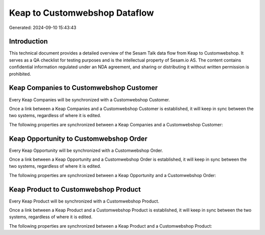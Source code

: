 ==============================
Keap to Customwebshop Dataflow
==============================

Generated: 2024-09-10 15:43:43

Introduction
------------

This technical document provides a detailed overview of the Sesam Talk data flow from Keap to Customwebshop. It serves as a QA checklist for testing purposes and is the intellectual property of Sesam.io AS. The content contains confidential information regulated under an NDA agreement, and sharing or distributing it without written permission is prohibited.

Keap Companies to Customwebshop Customer
----------------------------------------
Every Keap Companies will be synchronized with a Customwebshop Customer.

Once a link between a Keap Companies and a Customwebshop Customer is established, it will keep in sync between the two systems, regardless of where it is edited.

The following properties are synchronized between a Keap Companies and a Customwebshop Customer:

.. list-table::
   :header-rows: 1

   * - Keap Companies Property
     - Customwebshop Customer Property
     - Customwebshop Data Type


Keap Opportunity to Customwebshop Order
---------------------------------------
Every Keap Opportunity will be synchronized with a Customwebshop Order.

Once a link between a Keap Opportunity and a Customwebshop Order is established, it will keep in sync between the two systems, regardless of where it is edited.

The following properties are synchronized between a Keap Opportunity and a Customwebshop Order:

.. list-table::
   :header-rows: 1

   * - Keap Opportunity Property
     - Customwebshop Order Property
     - Customwebshop Data Type


Keap Product to Customwebshop Product
-------------------------------------
Every Keap Product will be synchronized with a Customwebshop Product.

Once a link between a Keap Product and a Customwebshop Product is established, it will keep in sync between the two systems, regardless of where it is edited.

The following properties are synchronized between a Keap Product and a Customwebshop Product:

.. list-table::
   :header-rows: 1

   * - Keap Product Property
     - Customwebshop Product Property
     - Customwebshop Data Type

